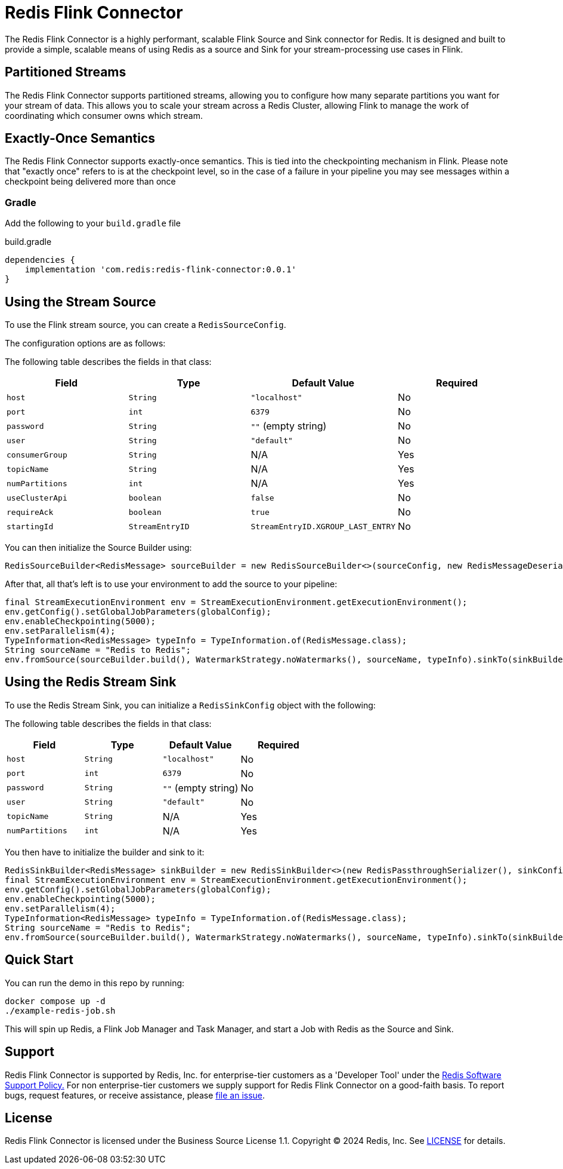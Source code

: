 = Redis Flink Connector
:linkattrs:
:name:               Redis Flink Connector
:project-owner:      redis-field-engineering
:project-name:       redis-flink-connector
:project-group:      com.redis
:project-version: 0.0.1
:dist-repo-name:     redis-flink-connector-dist

The Redis Flink Connector is a highly performant, scalable Flink Source and Sink
connector for Redis. It is designed and built to provide a simple, scalable means of
using Redis as a source and Sink for your stream-processing use cases in Flink.

== Partitioned Streams

The Redis Flink Connector supports partitioned streams, allowing you to configure how many
separate partitions you want for your stream of data. This allows you to scale your stream
across a Redis Cluster, allowing Flink to manage the work of coordinating which consumer
owns which stream.

== Exactly-Once Semantics

The Redis Flink Connector supports exactly-once semantics. This is tied into
the checkpointing mechanism in Flink. Please note that "exactly once" refers to
is at the checkpoint level, so in the case of a failure in your pipeline
you may see messages within a checkpoint being delivered more than once

=== Gradle

Add the following to your `build.gradle` file

[source,groovy]
[subs="attributes"]
.build.gradle
----
dependencies {
    implementation '{project-group}:{project-name}:{project-version}'
}
----


== Using the Stream Source

To use the Flink stream source, you can create a `RedisSourceConfig`.

The configuration options are as follows:

The following table describes the fields in that class:

[cols="1,1,1,1",options="header"]
|===
| **Field**            | **Type**            | **Default Value**              | **Required**
| `host`               | `String`            | `"localhost"`                  | No
| `port`               | `int`               | `6379`                         | No
| `password`           | `String`            | `""` (empty string)            | No
| `user`               | `String`            | `"default"`                    | No
| `consumerGroup`      | `String`            | N/A                            | Yes
| `topicName`          | `String`            | N/A                            | Yes
| `numPartitions`      | `int`               | N/A                            | Yes
| `useClusterApi`      | `boolean`           | `false`                        | No
| `requireAck`         | `boolean`           | `true`                         | No
| `startingId`         | `StreamEntryID`     | `StreamEntryID.XGROUP_LAST_ENTRY` | No
|===

You can then initialize the Source Builder using:

[source,java]
----
RedisSourceBuilder<RedisMessage> sourceBuilder = new RedisSourceBuilder<>(sourceConfig, new RedisMessageDeserializer());
----

After that, all that's left is to use your environment to add the source to your pipeline:

[source,java]
----
final StreamExecutionEnvironment env = StreamExecutionEnvironment.getExecutionEnvironment();
env.getConfig().setGlobalJobParameters(globalConfig);
env.enableCheckpointing(5000);
env.setParallelism(4);
TypeInformation<RedisMessage> typeInfo = TypeInformation.of(RedisMessage.class);
String sourceName = "Redis to Redis";
env.fromSource(sourceBuilder.build(), WatermarkStrategy.noWatermarks(), sourceName, typeInfo).sinkTo(sinkBuilder.build());
----

== Using the Redis Stream Sink

To use the Redis Stream Sink, you can initialize a `RedisSinkConfig` object with the following:

The following table describes the fields in that class:

[cols="1,1,1,1",options="header"]
|===
| **Field**            | **Type**            | **Default Value**              | **Required**
| `host`               | `String`            | `"localhost"`                  | No
| `port`               | `int`               | `6379`                         | No
| `password`           | `String`            | `""` (empty string)            | No
| `user`               | `String`            | `"default"`                    | No
| `topicName`          | `String`            | N/A                            | Yes
| `numPartitions`      | `int`               | N/A                            | Yes
|===

You then have to initialize the builder and sink to it:

[source,java]
----
RedisSinkBuilder<RedisMessage> sinkBuilder = new RedisSinkBuilder<>(new RedisPassthroughSerializer(), sinkConfig);
final StreamExecutionEnvironment env = StreamExecutionEnvironment.getExecutionEnvironment();
env.getConfig().setGlobalJobParameters(globalConfig);
env.enableCheckpointing(5000);
env.setParallelism(4);
TypeInformation<RedisMessage> typeInfo = TypeInformation.of(RedisMessage.class);
String sourceName = "Redis to Redis";
env.fromSource(sourceBuilder.build(), WatermarkStrategy.noWatermarks(), sourceName, typeInfo).sinkTo(sinkBuilder.build());
----

== Quick Start

You can run the demo in this repo by running:

[source,bash]
----
docker compose up -d
./example-redis-job.sh
----

This will spin up Redis, a Flink Job Manager and Task Manager, and start a Job with Redis as the Source and Sink.


== Support

{name} is supported by Redis, Inc. for enterprise-tier customers as a 'Developer Tool' under the https://redis.io/legal/software-support-policy/[Redis Software Support Policy.] For non enterprise-tier customers we supply support for {name} on a good-faith basis.
To report bugs, request features, or receive assistance, please https://github.com/{project-owner}/{dist-repo-name}/issues[file an issue].

== License

{name} is licensed under the Business Source License 1.1. Copyright (C) 2024 Redis, Inc. See link:LICENSE.md[LICENSE] for details.